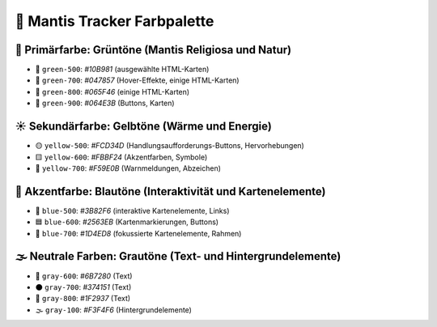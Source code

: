🎨 Mantis Tracker Farbpalette
===============================

🌿 Primärfarbe: Grüntöne (Mantis Religiosa und Natur)
-------------------------------------------------------

- 💚 ``green-500``: `#10B981` (ausgewählte HTML-Karten)
- 🌳 ``green-700``: `#047857` (Hover-Effekte, einige HTML-Karten)
- 🌲 ``green-800``: `#065F46` (einige HTML-Karten)
- 🌱 ``green-900``: `#064E3B` (Buttons, Karten)

☀️ Sekundärfarbe: Gelbtöne (Wärme und Energie)
------------------------------------------------

- 🟡 ``yellow-500``: `#FCD34D` (Handlungsaufforderungs-Buttons, Hervorhebungen)
- 🟨 ``yellow-600``: `#FBBF24` (Akzentfarben, Symbole)
- 🔆 ``yellow-700``: `#F59E0B` (Warnmeldungen, Abzeichen)

📘 Akzentfarbe: Blautöne (Interaktivität und Kartenelemente)
---------------------------------------------------------------

- 🔵 ``blue-500``: `#3B82F6` (interaktive Kartenelemente, Links)
- 🟦 ``blue-600``: `#2563EB` (Kartenmarkierungen, Buttons)
- 📘 ``blue-700``: `#1D4ED8` (fokussierte Kartenelemente, Rahmen)

🌫️ Neutrale Farben: Grautöne (Text- und Hintergrundelemente)
----------------------------------------------------------------

- 🌚 ``gray-600``: `#6B7280` (Text)
- 🌑 ``gray-700``: `#374151` (Text)
- 🖤 ``gray-800``: `#1F2937` (Text)
- 🌫️ ``gray-100``: `#F3F4F6` (Hintergrundelemente)